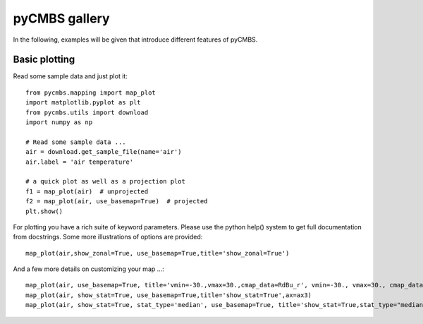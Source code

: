 pyCMBS gallery
==============

In the following, examples will be given that introduce different features of pyCMBS.

Basic plotting
--------------

Read some sample data and just plot it::

    from pycmbs.mapping import map_plot
    import matplotlib.pyplot as plt
    from pycmbs.utils import download
    import numpy as np

    # Read some sample data ...
    air = download.get_sample_file(name='air')
    air.label = 'air temperature'

    # a quick plot as well as a projection plot
    f1 = map_plot(air)  # unprojected
    f2 = map_plot(air, use_basemap=True)  # projected
    plt.show()

.. figure:: ./fig/figure1.png
    :scale: 40%
    :alt: fig1
    :figwidth: 50%

.. figure:: ./fig/figure2.png
    :scale: 40%
    :alt: fig2
    :figwidth: 50%

For plotting you have a rich suite of keyword parameters. Please use the
python help() system to get full documentation from docstrings. Some
more illustrations of options are provided::

    map_plot(air,show_zonal=True, use_basemap=True,title='show_zonal=True')

.. figure:: ./fig/figure3.png
    :scale: 40%
    :alt: fig3
    :figwidth: 50%


And a few more details on customizing your map ...::

    map_plot(air, use_basemap=True, title='vmin=-30.,vmax=30.,cmap_data=RdBu_r', vmin=-30., vmax=30., cmap_data='RdBu_r', ax=ax1)
    map_plot(air, show_stat=True, use_basemap=True,title='show_stat=True',ax=ax3)
    map_plot(air, show_stat=True, stat_type='median', use_basemap=True, title='show_stat=True,stat_type="median"', ax=ax4)

.. figure:: ./fig/figure4.png
    :scale: 100%
    :alt: fig4
    :figwidth: 50%









